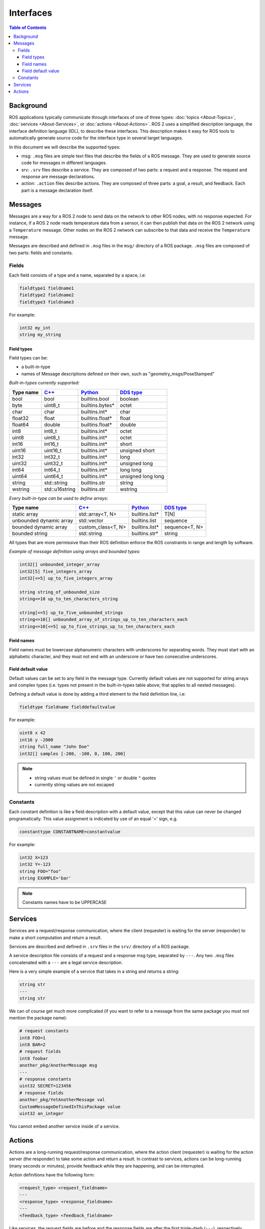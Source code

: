 .. redirect-from::

    About-ROS-Interfaces
    Concepts/About-ROS-Interfaces

Interfaces
==========

.. contents:: Table of Contents
   :local:

Background
----------

ROS applications typically communicate through interfaces of one of three types: :doc:`topics <About-Topics>`, :doc:`services <About-Services>`, or :doc:`actions <About-Actions>`.
ROS 2 uses a simplified description language, the interface definition language (IDL), to describe these interfaces.
This description makes it easy for ROS tools to automatically generate source code for the interface type in several target languages.

In this document we will describe the supported types:

* msg: ``.msg`` files are simple text files that describe the fields of a ROS message. They are used to generate source code for messages in different languages.
* srv: ``.srv`` files describe a service. They are composed of two parts: a request and a response. The request and response are message declarations.
* action: ``.action`` files describe actions. They are composed of three parts: a goal, a result, and feedback.
  Each part is a message declaration itself.

Messages
--------

Messages are a way for a ROS 2 node to send data on the network to other ROS nodes, with no response expected.
For instance, if a ROS 2 node reads temperature data from a sensor, it can then publish that data on the ROS 2 network using a ``Temperature`` message.
Other nodes on the ROS 2 network can subscribe to that data and receive the ``Temperature`` message.

Messages are described and defined in ``.msg`` files in the ``msg/`` directory of a ROS package.
``.msg`` files are composed of two parts: fields and constants.

Fields
^^^^^^

Each field consists of a type and a name, separated by a space, i.e:

.. code-block:: bash

   fieldtype1 fieldname1
   fieldtype2 fieldname2
   fieldtype3 fieldname3

For example:

.. code-block:: bash

   int32 my_int
   string my_string

Field types
~~~~~~~~~~~

Field types can be:

* a built-in-type
* names of Message descriptions defined on their own, such as "geometry_msgs/PoseStamped"

*Built-in-types currently supported:*

.. list-table::
   :header-rows: 1

   * - Type name
     - `C++ <https://design.ros2.org/articles/generated_interfaces_cpp.html>`__
     - `Python <https://design.ros2.org/articles/generated_interfaces_python.html>`__
     - `DDS type <https://design.ros2.org/articles/mapping_dds_types.html>`__
   * - bool
     - bool
     - builtins.bool
     - boolean
   * - byte
     - uint8_t
     - builtins.bytes*
     - octet
   * - char
     - char
     - builtins.int*
     - char
   * - float32
     - float
     - builtins.float*
     - float
   * - float64
     - double
     - builtins.float*
     - double
   * - int8
     - int8_t
     - builtins.int*
     - octet
   * - uint8
     - uint8_t
     - builtins.int*
     - octet
   * - int16
     - int16_t
     - builtins.int*
     - short
   * - uint16
     - uint16_t
     - builtins.int*
     - unsigned short
   * - int32
     - int32_t
     - builtins.int*
     - long
   * - uint32
     - uint32_t
     - builtins.int*
     - unsigned long
   * - int64
     - int64_t
     - builtins.int*
     - long long
   * - uint64
     - uint64_t
     - builtins.int*
     - unsigned long long
   * - string
     - std::string
     - builtins.str
     - string
   * - wstring
     - std::u16string
     - builtins.str
     - wstring

*Every built-in-type can be used to define arrays:*

.. list-table::
   :header-rows: 1

   * - Type name
     - `C++ <https://design.ros2.org/articles/generated_interfaces_cpp.html>`__
     - `Python <https://design.ros2.org/articles/generated_interfaces_python.html>`__
     - `DDS type <https://design.ros2.org/articles/mapping_dds_types.html>`__
   * - static array
     - std::array<T, N>
     - builtins.list*
     - T[N]
   * - unbounded dynamic array
     - std::vector
     - builtins.list
     - sequence
   * - bounded dynamic array
     - custom_class<T, N>
     - builtins.list*
     - sequence<T, N>
   * - bounded string
     - std::string
     - builtins.str*
     - string

All types that are more permissive than their ROS definition enforce the ROS constraints in range and length by software.

*Example of message definition using arrays and bounded types:*

.. code-block:: bash

   int32[] unbounded_integer_array
   int32[5] five_integers_array
   int32[<=5] up_to_five_integers_array

   string string_of_unbounded_size
   string<=10 up_to_ten_characters_string

   string[<=5] up_to_five_unbounded_strings
   string<=10[] unbounded_array_of_strings_up_to_ten_characters_each
   string<=10[<=5] up_to_five_strings_up_to_ten_characters_each

Field names
~~~~~~~~~~~

Field names must be lowercase alphanumeric characters with underscores for separating words.
They must start with an alphabetic character, and they must not end with an underscore or have two consecutive underscores.

Field default value
~~~~~~~~~~~~~~~~~~~

Default values can be set to any field in the message type.
Currently default values are not supported for string arrays and complex types (i.e. types not present in the built-in-types table above; that applies to all nested messages).

Defining a default value is done by adding a third element to the field definition line, i.e:

.. code-block:: bash

   fieldtype fieldname fielddefaultvalue

For example:

.. code-block:: bash

   uint8 x 42
   int16 y -2000
   string full_name "John Doe"
   int32[] samples [-200, -100, 0, 100, 200]

.. note::

  * string values must be defined in single ``'`` or double ``"`` quotes
  * currently string values are not escaped

Constants
^^^^^^^^^

Each constant definition is like a field description with a default value, except that this value can never be changed programatically.
This value assignment is indicated by use of an equal '=' sign, e.g.

.. code-block:: bash

   constanttype CONSTANTNAME=constantvalue

For example:

.. code-block:: bash

   int32 X=123
   int32 Y=-123
   string FOO="foo"
   string EXAMPLE='bar'

.. note::

   Constants names have to be UPPERCASE

Services
--------

Services are a request/response communication, where the client (requester) is waiting for the server (responder) to make a short computation and return a result.

Services are described and defined in ``.srv`` files in the ``srv/`` directory of a ROS package.

A service description file consists of a request and a response msg type, separated by ``---``.
Any two ``.msg`` files concatenated with a ``---`` are a legal service description.

Here is a very simple example of a service that takes in a string and returns a string:

.. code-block:: bash

   string str
   ---
   string str

We can of course get much more complicated (if you want to refer to a message from the same package you must not mention the package name):

.. code-block:: bash

   # request constants
   int8 FOO=1
   int8 BAR=2
   # request fields
   int8 foobar
   another_pkg/AnotherMessage msg
   ---
   # response constants
   uint32 SECRET=123456
   # response fields
   another_pkg/YetAnotherMessage val
   CustomMessageDefinedInThisPackage value
   uint32 an_integer

You cannot embed another service inside of a service.

Actions
-------

Actions are a long-running request/response communication, where the action client (requester) is waiting for the action server (the responder) to take some action and return a result.
In contrast to services, actions can be long-running (many seconds or minutes), provide feedback while they are happening, and can be interrupted.

Action definitions have the following form:

.. code::

   <request_type> <request_fieldname>
   ---
   <response_type> <response_fieldname>
   ---
   <feedback_type> <feedback_fieldname>

Like services, the request fields are before and the response fields are after the first triple-dash (``---``), respectively.
There is also a third set of fields after the second triple-dash, which is the fields to be sent when sending feedback.

There can be arbitrary numbers of request fields (including zero), arbitrary numbers of response fields (including zero), and arbitrary numbers of feedback fields (including zero).

The ``<request_type>``, ``<response_type>``, and ``<feedback_type>`` follow all of the same rules as the ``<type>`` for a message.
The ``<request_fieldname>``, ``<response_fieldname>``, and ``<feedback_fieldname>`` follow all of the same rules as the ``<fieldname>`` for a message.

For instance, the ``Fibonacci`` action definition contains the following:

.. code::

   int32 order
   ---
   int32[] sequence
   ---
   int32[] sequence

This is an action definition where the action client is sending a single ``int32`` field representing the number of Fibonacci steps to take, and expecting the action server to produce an array of ``int32`` containing the complete steps.
Along the way, the action server may also provide an intermediate array of ``int32`` containing the steps accomplished up until a certain point.
